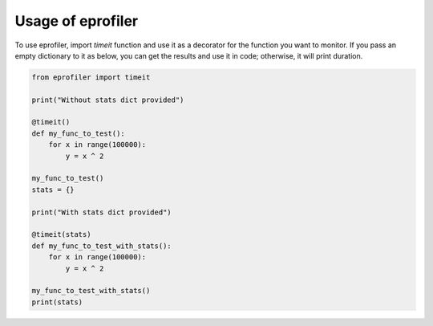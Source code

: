 Usage of eprofiler
================================

To use eprofiler, import `timeit` function and use it as a decorator for the function you want to monitor. If you pass an empty dictionary to it as below, you can get the results and use it in code; otherwise, it will print duration.

.. code-block:: python

    from eprofiler import timeit

    print("Without stats dict provided")

    @timeit()
    def my_func_to_test():
        for x in range(100000):
            y = x ^ 2

    my_func_to_test()
    stats = {}

    print("With stats dict provided")

    @timeit(stats)
    def my_func_to_test_with_stats():
        for x in range(100000):
            y = x ^ 2

    my_func_to_test_with_stats()
    print(stats)